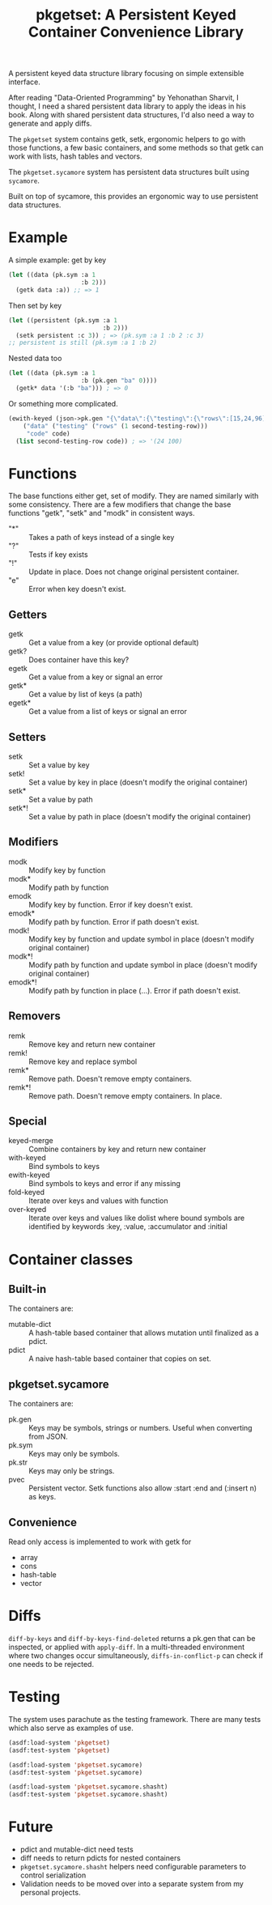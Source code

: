 #+title: pkgetset: A Persistent Keyed Container Convenience Library

A persistent keyed data structure library focusing on simple extensible interface.

After reading "Data-Oriented Programming" by Yehonathan Sharvit, I thought, I need a shared persistent data library to apply the ideas in his book.  Along with shared persistent data structures, I'd also need a way to generate and apply diffs.

The ~pkgetset~ system contains getk, setk, ergonomic helpers to go with those functions, a few basic containers, and some methods so that getk can work with lists, hash tables and vectors.

The ~pkgetset.sycamore~ system has persistent data structures built using =sycamore=.

Built on top of sycamore, this provides an ergonomic way to use persistent data structures.

* Example
A simple example: get by key
#+begin_src lisp
  (let ((data (pk.sym :a 1
                      :b 2)))
    (getk data :a)) ;; => 1
#+end_src

Then set by key
#+begin_src lisp
  (let ((persistent (pk.sym :a 1
                            :b 2)))
    (setk persistent :c 3)) ; => (pk.sym :a 1 :b 2 :c 3)
  ;; persistent is still (pk.sym :a 1 :b 2)
#+end_src

Nested data too
#+begin_src lisp
  (let ((data (pk.sym :a 1
                      :b (pk.gen "ba" 0))))
    (getk* data '(:b "ba"))) ; => 0
#+end_src

Or something more complicated.
#+begin_src lisp
  (ewith-keyed (json->pk.gen "{\"data\":{\"testing\":{\"rows\":[15,24,96]}},\"code\":100}")
      ("data" ("testing" ("rows" (1 second-testing-row)))
       "code" code)
    (list second-testing-row code)) ; => '(24 100)
#+end_src


* Functions
The base functions either get, set of modify.  They are named similarly with some consistency.  There are a few modifiers that change the base functions "getk", "setk" and "modk" in consistent ways.
- "*" :: Takes a path of keys instead of a single key
- "?" :: Tests if key exists
- "!" :: Update in place.  Does not change original persistent container.
- "e" :: Error when key doesn't exist.

** Getters
- getk :: Get a value from a key (or provide optional default)
- getk? :: Does container have this key?
- egetk :: Get a value from a key or signal an error
- getk* :: Get a value by list of keys (a path)
- egetk* :: Get a value from a list of keys or signal an error

** Setters
- setk :: Set a value by key
- setk! :: Set a value by key in place (doesn't modify the original container)
- setk* :: Set a value by path
- setk*! :: Set a value by path in place (doesn't modify the original container)

** Modifiers
- modk :: Modify key by function
- modk* :: Modify path by function
- emodk :: Modify key by function.  Error if key doesn't exist.
- emodk* :: Modify path by function.  Error if path doesn't exist.
- modk! :: Modify key by function and update symbol in place (doesn't modify original container)
- modk*! :: Modify path by function and update symbol in place (doesn't modify original container)
- emodk*! :: Modify path by function in place (...).  Error if path doesn't exist.

** Removers
- remk :: Remove key and return new container
- remk! :: Remove key and replace symbol
- remk* :: Remove path.  Doesn't remove empty containers.
- remk*! :: Remove path.  Doesn't remove empty containers.  In place.

** Special
- keyed-merge :: Combine containers by key and return new container
- with-keyed :: Bind symbols to keys
- ewith-keyed :: Bind symbols to keys and error if any missing
- fold-keyed :: Iterate over keys and values with function
- over-keyed :: Iterate over keys and values like dolist where bound symbols are identified by keywords :key, :value, :accumulator and :initial

* Container classes
** Built-in
The containers are:
- mutable-dict :: A hash-table based container that allows mutation until finalized as a pdict.
- pdict :: A naive hash-table based container that copies on set.


** pkgetset.sycamore
The containers are:
- pk.gen :: Keys may be symbols, strings or numbers.  Useful when converting from JSON.
- pk.sym :: Keys may only be symbols.
- pk.str :: Keys may only be strings.
- pvec :: Persistent vector.  Setk functions also allow :start :end and (:insert n) as keys.


** Convenience

Read only access is implemented to work with getk for
- array
- cons
- hash-table
- vector


* Diffs

~diff-by-keys~ and ~diff-by-keys-find-deleted~ returns a pk.gen that can be inspected, or applied with ~apply-diff~.  In a multi-threaded environment where two changes occur simultaneously, ~diffs-in-conflict-p~ can check if one needs to be rejected.


* Testing
The system uses parachute as the testing framework.  There are many tests which also serve as examples of use.

#+begin_src lisp
  (asdf:load-system 'pkgetset)
  (asdf:test-system 'pkgetset)

  (asdf:load-system 'pkgetset.sycamore)
  (asdf:test-system 'pkgetset.sycamore)

  (asdf:load-system 'pkgetset.sycamore.shasht)
  (asdf:test-system 'pkgetset.sycamore.shasht)
#+end_src


* Future
- pdict and mutable-dict need tests
- diff needs to return pdicts for nested containers
- ~pkgetset.sycamore.shasht~ helpers need configurable parameters to control serialization
- Validation needs to be moved over into a separate system from my personal projects.
